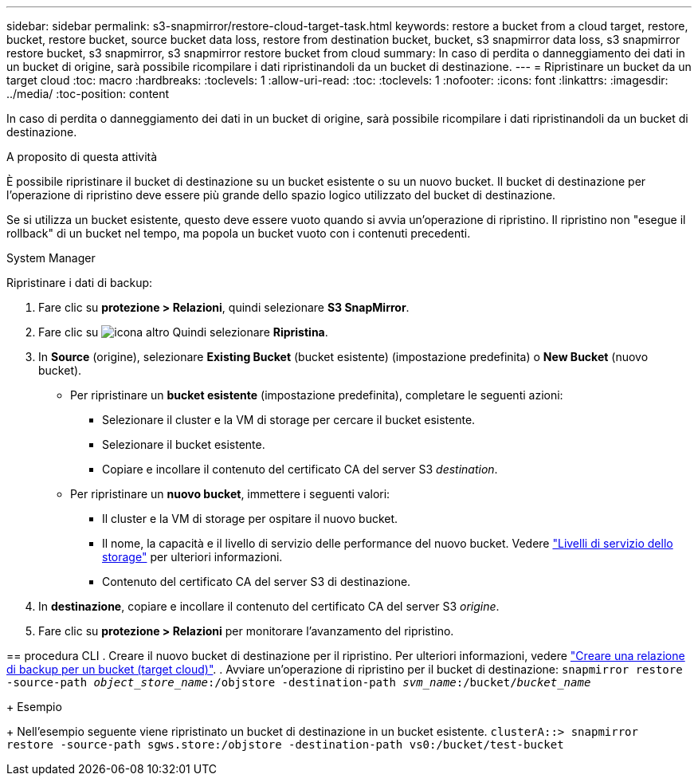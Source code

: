 ---
sidebar: sidebar 
permalink: s3-snapmirror/restore-cloud-target-task.html 
keywords: restore a bucket from a cloud target, restore, bucket, restore bucket, source bucket data loss, restore from destination bucket, bucket, s3 snapmirror data loss, s3 snapmirror restore bucket, s3 snapmirror, s3 snapmirror restore bucket from cloud 
summary: In caso di perdita o danneggiamento dei dati in un bucket di origine, sarà possibile ricompilare i dati ripristinandoli da un bucket di destinazione. 
---
= Ripristinare un bucket da un target cloud
:toc: macro
:hardbreaks:
:toclevels: 1
:allow-uri-read: 
:toc: 
:toclevels: 1
:nofooter: 
:icons: font
:linkattrs: 
:imagesdir: ../media/
:toc-position: content


[role="lead"]
In caso di perdita o danneggiamento dei dati in un bucket di origine, sarà possibile ricompilare i dati ripristinandoli da un bucket di destinazione.

.A proposito di questa attività
È possibile ripristinare il bucket di destinazione su un bucket esistente o su un nuovo bucket. Il bucket di destinazione per l'operazione di ripristino deve essere più grande dello spazio logico utilizzato del bucket di destinazione.

Se si utilizza un bucket esistente, questo deve essere vuoto quando si avvia un'operazione di ripristino. Il ripristino non "esegue il rollback" di un bucket nel tempo, ma popola un bucket vuoto con i contenuti precedenti.

[role="tabbed-block"]
====
.System Manager
--
Ripristinare i dati di backup:

. Fare clic su *protezione > Relazioni*, quindi selezionare *S3 SnapMirror*.
. Fare clic su image:icon_kabob.gif["icona altro"] Quindi selezionare *Ripristina*.
. In *Source* (origine), selezionare *Existing Bucket* (bucket esistente) (impostazione predefinita) o *New Bucket* (nuovo bucket).
+
** Per ripristinare un *bucket esistente* (impostazione predefinita), completare le seguenti azioni:
+
*** Selezionare il cluster e la VM di storage per cercare il bucket esistente.
*** Selezionare il bucket esistente.
*** Copiare e incollare il contenuto del certificato CA del server S3 _destination_.


** Per ripristinare un *nuovo bucket*, immettere i seguenti valori:
+
*** Il cluster e la VM di storage per ospitare il nuovo bucket.
*** Il nome, la capacità e il livello di servizio delle performance del nuovo bucket. Vedere link:../s3-config/storage-service-definitions-reference.html["Livelli di servizio dello storage"] per ulteriori informazioni.
*** Contenuto del certificato CA del server S3 di destinazione.




. In *destinazione*, copiare e incollare il contenuto del certificato CA del server S3 _origine_.
. Fare clic su *protezione > Relazioni* per monitorare l'avanzamento del ripristino.


--
== procedura CLI
. Creare il nuovo bucket di destinazione per il ripristino. Per ulteriori informazioni, vedere link:create-cloud-backup-new-bucket-task.html["Creare una relazione di backup per un bucket (target cloud)"].
.	Avviare un'operazione di ripristino per il bucket di destinazione:
`snapmirror restore -source-path _object_store_name_:/objstore -destination-path _svm_name_:/bucket/_bucket_name_`

+
Esempio

+
Nell'esempio seguente viene ripristinato un bucket di destinazione in un bucket esistente.
`clusterA::> snapmirror restore -source-path sgws.store:/objstore -destination-path vs0:/bucket/test-bucket`

--

--
====